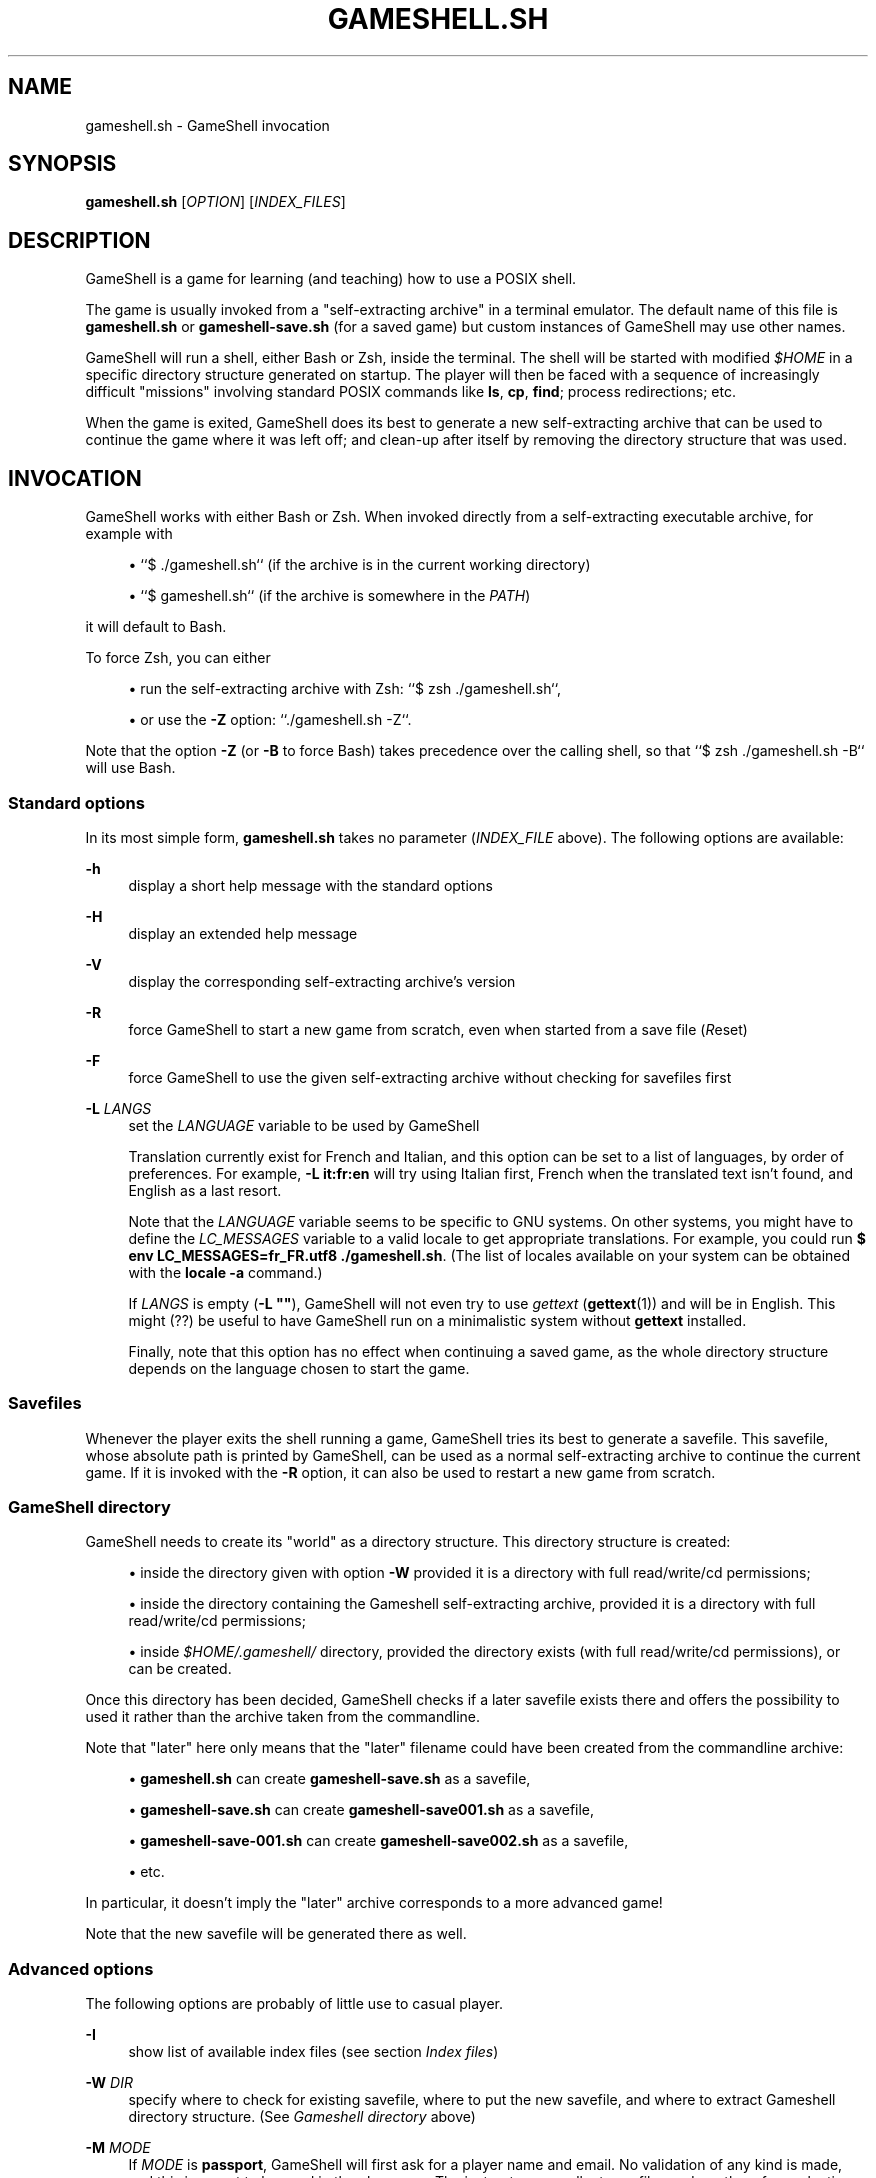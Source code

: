 '\" t
.\"     Title: gameshell.sh
.\"    Author: [see the "Authors" section]
.\" Generator: DocBook XSL Stylesheets vsnapshot <http://docbook.sf.net/>
.\"      Date: 03/14/2025
.\"    Manual: \ \&
.\"    Source: \ \&
.\"  Language: English
.\"
.TH "GAMESHELL\&.SH" "1" "03/14/2025" "\ \&" "\ \&"
.\" -----------------------------------------------------------------
.\" * Define some portability stuff
.\" -----------------------------------------------------------------
.\" ~~~~~~~~~~~~~~~~~~~~~~~~~~~~~~~~~~~~~~~~~~~~~~~~~~~~~~~~~~~~~~~~~
.\" http://bugs.debian.org/507673
.\" http://lists.gnu.org/archive/html/groff/2009-02/msg00013.html
.\" ~~~~~~~~~~~~~~~~~~~~~~~~~~~~~~~~~~~~~~~~~~~~~~~~~~~~~~~~~~~~~~~~~
.ie \n(.g .ds Aq \(aq
.el       .ds Aq '
.\" -----------------------------------------------------------------
.\" * set default formatting
.\" -----------------------------------------------------------------
.\" disable hyphenation
.nh
.\" disable justification (adjust text to left margin only)
.ad l
.\" -----------------------------------------------------------------
.\" * MAIN CONTENT STARTS HERE *
.\" -----------------------------------------------------------------
.SH "NAME"
gameshell.sh \- GameShell invocation
.SH "SYNOPSIS"
.sp
\fBgameshell\&.sh\fR [\fIOPTION\fR] [\fIINDEX_FILES\fR]
.SH "DESCRIPTION"
.sp
GameShell is a game for learning (and teaching) how to use a POSIX shell\&.
.sp
The game is usually invoked from a "self\-extracting archive" in a terminal emulator\&. The default name of this file is \fBgameshell\&.sh\fR or \fBgameshell\-save\&.sh\fR (for a saved game) but custom instances of GameShell may use other names\&.
.sp
GameShell will run a shell, either Bash or Zsh, inside the terminal\&. The shell will be started with modified \fI$HOME\fR in a specific directory structure generated on startup\&. The player will then be faced with a sequence of increasingly difficult "missions" involving standard POSIX commands like \fBls\fR, \fBcp\fR, \fBfind\fR; process redirections; etc\&.
.sp
When the game is exited, GameShell does its best to generate a new self\-extracting archive that can be used to continue the game where it was left off; and clean\-up after itself by removing the directory structure that was used\&.
.SH "INVOCATION"
.sp
GameShell works with either Bash or Zsh\&. When invoked directly from a self\-extracting executable archive, for example with
.sp
.RS 4
.ie n \{\
\h'-04'\(bu\h'+03'\c
.\}
.el \{\
.sp -1
.IP \(bu 2.3
.\}
``$ \&./gameshell\&.sh`` (if the archive is in the current working directory)
.RE
.sp
.RS 4
.ie n \{\
\h'-04'\(bu\h'+03'\c
.\}
.el \{\
.sp -1
.IP \(bu 2.3
.\}
``$ gameshell\&.sh`` (if the archive is somewhere in the
\fIPATH\fR)
.RE
.sp
it will default to Bash\&.
.sp
To force Zsh, you can either
.sp
.RS 4
.ie n \{\
\h'-04'\(bu\h'+03'\c
.\}
.el \{\
.sp -1
.IP \(bu 2.3
.\}
run the self\-extracting archive with Zsh: ``$ zsh \&./gameshell\&.sh``,
.RE
.sp
.RS 4
.ie n \{\
\h'-04'\(bu\h'+03'\c
.\}
.el \{\
.sp -1
.IP \(bu 2.3
.\}
or use the
\fB\-Z\fR
option: ``\&./gameshell\&.sh \-Z``\&.
.RE
.sp
Note that the option \fB\-Z\fR (or \fB\-B\fR to force Bash) takes precedence over the calling shell, so that ``$ zsh \&./gameshell\&.sh \-B`` will use Bash\&.
.SS "Standard options"
.sp
In its most simple form, \fBgameshell\&.sh\fR takes no parameter (\fIINDEX_FILE\fR above)\&. The following options are available:
.PP
\fB\-h\fR
.RS 4
display a short help message with the standard options
.RE
.PP
\fB\-H\fR
.RS 4
display an extended help message
.RE
.PP
\fB\-V\fR
.RS 4
display the corresponding self\-extracting archive\(cqs version
.RE
.PP
\fB\-R\fR
.RS 4
force GameShell to start a new game from scratch, even when started from a save file (\fIR\fReset)
.RE
.PP
\fB\-F\fR
.RS 4
force GameShell to use the given self\-extracting archive without checking for savefiles first
.RE
.PP
\fB\-L\fR \fILANGS\fR
.RS 4
set the
\fILANGUAGE\fR
variable to be used by GameShell

Translation currently exist for French and Italian, and this option can be set to a list of languages, by order of preferences\&. For example,
\fB\-L it:fr:en\fR
will try using Italian first, French when the translated text isn\(cqt found, and English as a last resort\&.

Note that the
\fILANGUAGE\fR
variable seems to be specific to GNU systems\&. On other systems, you might have to define the
\fILC_MESSAGES\fR
variable to a valid locale to get appropriate translations\&. For example, you could run
\fB$ env LC_MESSAGES=fr_FR\&.utf8 \&./gameshell\&.sh\fR\&. (The list of locales available on your system can be obtained with the
\fBlocale \-a\fR
command\&.)

If
\fILANGS\fR
is empty (\fB\-L ""\fR), GameShell will not even try to use
\fIgettext\fR
(\fBgettext\fR(1)) and will be in English\&. This might (??) be useful to have GameShell run on a minimalistic system without
\fBgettext\fR
installed\&.

Finally, note that this option has no effect when continuing a saved game, as the whole directory structure depends on the language chosen to start the game\&.
.RE
.SS "Savefiles"
.sp
Whenever the player exits the shell running a game, GameShell tries its best to generate a savefile\&. This savefile, whose absolute path is printed by GameShell, can be used as a normal self\-extracting archive to continue the current game\&. If it is invoked with the \fB\-R\fR option, it can also be used to restart a new game from scratch\&.
.SS "GameShell directory"
.sp
GameShell needs to create its "world" as a directory structure\&. This directory structure is created:
.sp
.RS 4
.ie n \{\
\h'-04'\(bu\h'+03'\c
.\}
.el \{\
.sp -1
.IP \(bu 2.3
.\}
inside the directory given with option
\fB\-W\fR
provided it is a directory with full read/write/cd permissions;
.RE
.sp
.RS 4
.ie n \{\
\h'-04'\(bu\h'+03'\c
.\}
.el \{\
.sp -1
.IP \(bu 2.3
.\}
inside the directory containing the Gameshell self\-extracting archive, provided it is a directory with full read/write/cd permissions;
.RE
.sp
.RS 4
.ie n \{\
\h'-04'\(bu\h'+03'\c
.\}
.el \{\
.sp -1
.IP \(bu 2.3
.\}
inside
\fI$HOME/\&.gameshell/\fR
directory, provided the directory exists (with full read/write/cd permissions), or can be created\&.
.RE
.sp
Once this directory has been decided, GameShell checks if a later savefile exists there and offers the possibility to used it rather than the archive taken from the commandline\&.
.sp
Note that "later" here only means that the "later" filename could have been created from the commandline archive:
.sp
.RS 4
.ie n \{\
\h'-04'\(bu\h'+03'\c
.\}
.el \{\
.sp -1
.IP \(bu 2.3
.\}
\fBgameshell\&.sh\fR
can create
\fBgameshell\-save\&.sh\fR
as a savefile,
.RE
.sp
.RS 4
.ie n \{\
\h'-04'\(bu\h'+03'\c
.\}
.el \{\
.sp -1
.IP \(bu 2.3
.\}
\fBgameshell\-save\&.sh\fR
can create
\fBgameshell\-save001\&.sh\fR
as a savefile,
.RE
.sp
.RS 4
.ie n \{\
\h'-04'\(bu\h'+03'\c
.\}
.el \{\
.sp -1
.IP \(bu 2.3
.\}
\fBgameshell\-save\-001\&.sh\fR
can create
\fBgameshell\-save002\&.sh\fR
as a savefile,
.RE
.sp
.RS 4
.ie n \{\
\h'-04'\(bu\h'+03'\c
.\}
.el \{\
.sp -1
.IP \(bu 2.3
.\}
etc\&.
.RE
.sp
In particular, it doesn\(cqt imply the "later" archive corresponds to a more advanced game!
.sp
Note that the new savefile will be generated there as well\&.
.SS "Advanced options"
.sp
The following options are probably of little use to casual player\&.
.PP
\fB\-I\fR
.RS 4
show list of available index files (see section
\fIIndex files\fR)
.RE
.PP
\fB\-W \fR\fB\fIDIR\fR\fR
.RS 4
specify where to check for existing savefile, where to put the new savefile, and where to extract Gameshell directory structure\&. (See
\fIGameshell directory\fR
above)
.RE
.PP
\fB\-M\fR \fIMODE\fR
.RS 4
If
\fIMODE\fR
is
\fBpassport\fR, GameShell will first ask for a player name and email\&. No validation of any kind is made, and this is meant to be used in the classroom\&. The instructor can collect savefiles and run them for evaluation\&. He\(cqll have access to this "name" and "email", which will hopefully map to actual students from her class\&.

If
\fIMODE\fR
is
\fBanonymous\fR, no such information is asked and recorded\&.

Finally, if
\fIMODE\fR
is
\fBdebug\fR, GameShell will run in debug mode, which is only useful for developers\&.

A self\-extracting archive can be generated (\fIgameshell_archive\fR(1)) with either the "passport" or "anonymous" mode by default, so that player don\(cqt have to choose\&.
.RE
.PP
\fB\-d\fR
.RS 4
alias for
\fB\-M debug\fR
.RE
.PP
\fB\-D\fR
.RS 4
verbose debug mode, for developers
.RE
.PP
\fB\-C\fR
.RS 4
continue game from given savefile, only useful to "undo" an earlier
\fB\-R\fR
option
.RE
.PP
\fB\-S\fR \fIMODE\fR
.RS 4
If
\fIMODE\fR
is
\fBsimple\fR, savefiles are always named
\fBgameshell\-save\&.sh\fR\&. Each savefile overwrite the previous one, but the original self\-extracting archive is kept intact\&.

If
\fIMODE\fR
is
\fBoverwrite\fR, the savefile uses the same name as the original self extracting archive\&. (You can use the savefile to start a new game with the
\fB\-R\fR
option)

If
\fIMODE\fR
is
\fBindex\fR, the successive savefiles are named
\fBgameshell\-save\&.sh\fR,
\fBgameshell\-save001\&.sh\fR,
\fBgameshell\-save002\&.sh\fR, etc\&. At each step, the first available savefile name is chosen\&.

The default savefile mode for a self\-extracting archive is chosen on creation (\fIgameshell_archive\&.sh\fR(1)) and savefiles inherit the default mode\&.
.RE
.PP
\fB\-B\fR
.RS 4
force GameShell to use bash
.RE
.PP
\fB\-Z\fR
.RS 4
force GameShell to use zsh
.RE
.PP
\fB\-q\fR
.RS 4
GameShell won\(cqt show the welcome message or most other information useful to new players (quiet)
.RE
.PP
\fB\-n\fR
.RS 4
GameShell won\(cqt try to use ANSI escape codes for colors
.RE
.PP
\fB\-c\fR \fICOMMAND\fR
.RS 4
GameShell is run in batch mode, running
\fICOMMAND\fR
and then exiting\&. This is mostly useful for testing and debuging, but can be used by an instructor to quickly get some stats about students savefiles with **\&./gameshell\-save\&.sh \-qc "gsh stat"
.RE
.PP
\fB\-U\fR
.RS 4
download the latest official version of GameShell from github into
\fBgameshell\&.sh\fR
Note that you shouldn\(cqt use this option from a classroom specific GameShell archive, as it may contain custom default values or missions\&.
.RE
.PP
\fB\-X\fR
.RS 4
do not run GameShell, only extract the
\fI\&.tgz\fR
archive from the self\-extracting archive (probably only useful for testing / debuging)
.RE
.PP
\fB\-K\fR
.RS 4
do not remove GameShell directory structure on exit (probably only useful for testing / debuging)

Note that a savefile is still generated\&.
.RE
.SS "Index files"
.sp
An "index file" contains a list of missions\&. A GameShell self\-extracting archive may contain more than one such index file\&. Their list can be obtained with the \fB\-I\fR option\&.
.sp
The player can choose which index files to use by giving them as arguments to GameShell:
.sp
$ \fBgameshell\&.sh\fR [\fIOPTIONS\fR] \fIINDEX_FILE1\fR \fIINDEX_FILE2\fR \&...
.sp
If no index file is given as argument, the default one (\fBdefault\&.idx\fR) is used\&.
.sp
Note that no attempt is made to "merge" index files so that giving several index files may result in duplicate missions\&.
.sp
Note also that Index files arguments are ignored when continuing from a save file\&.
.SH "AUTHORS"
.sp
GameShell was originally developed by Pierre Hyvernat and Rodolphe Lepigre at Université Savoie Mont Blanc, based on an idea from Rodolphe Lepigre\&. Several people have contributed individual missions, bug reports, bug fixes and translations\&.
.sp
It is currently maintained and developed by Pierre Hyvernat\&.
.SH "REPORTING BUGS"
.sp
The best way to report bug is by opening an issue on github: https://github\&.com/phyver/GameShell/issues
.sp
You can also send an email directly to <mailto:pierre\&.hyvernat@univ\-smb\&.fr> with a description of your problem\&.
.sp
Please include
.sp
.RS 4
.ie n \{\
\h'-04'\(bu\h'+03'\c
.\}
.el \{\
.sp -1
.IP \(bu 2.3
.\}
a description of the problem
.RE
.sp
.RS 4
.ie n \{\
\h'-04'\(bu\h'+03'\c
.\}
.el \{\
.sp -1
.IP \(bu 2.3
.\}
the version of GameShell you are using (cf
\fBgsh version\fR, or the
\fB\-V\fR
option of the GameShell script)
.RE
.sp
.RS 4
.ie n \{\
\h'-04'\(bu\h'+03'\c
.\}
.el \{\
.sp -1
.IP \(bu 2.3
.\}
the output of the
\fBgsh env\fR
command,
.RE
.sp
.RS 4
.ie n \{\
\h'-04'\(bu\h'+03'\c
.\}
.el \{\
.sp -1
.IP \(bu 2.3
.\}
any additional relevant information\&.
.RE
.SH "SEE ALSO"
.sp
\fIbash\fR(1), \fIzsh\fR(1), \fIsh\fR(1), \fIgsh\fR(1)
.SH "GAMESHELL"
.sp
GameShell source code is hosted on github: https://github\&.com/phyver/GameShell
.SH "LICENCE"
.sp
GNU General Public Licence version 3, "GPLV3", https://www\&.gnu\&.org/licenses/gpl\-3\&.0\&.html
